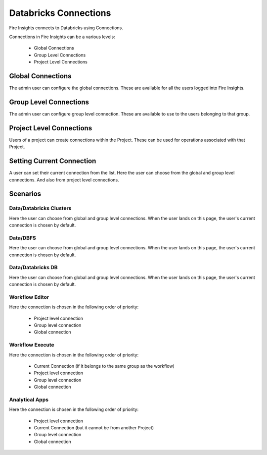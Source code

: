 Databricks Connections
======================

Fire Insights connects to Databricks using Connections.

Connections in Fire Insights can be a various levels:

  * Global Connections
  * Group Level Connections
  * Project Level Connections
  
Global Connections
------------------

The admin user can configure the global connections. These are available for all the users logged into Fire Insights.


Group Level Connections
-----------------------

The admin user can configure group level connection. These are available to use to the users belonging to that group.

Project Level Connections
-------------------------

Users of a project can create connections within the Project. These can be used for operations associated with that Project.

Setting Current Connection
--------------------------

A user can set their current connection from the list. Here the user can choose from the global and group level connections. And also from project level connections.


Scenarios
----------

Data/Databricks Clusters
+++++++++++++++

Here the user can choose from global and group level connections. 
When the user lands on this page, the user's current connection is chosen by default.

Data/DBFS
+++++++++++++++

Here the user can choose from global and group level connections.
When the user lands on this page, the user's current connection is chosen by default.


Data/Databricks DB
+++++++++++++++

Here the user can choose from global and group level connections.
When the user lands on this page, the user's current connection is chosen by default.


Workflow Editor
+++++++++++++++

Here the connection is chosen in the following order of priority:

  * Project level connection
  * Group level connection
  * Global connection
  
  
Workflow Execute
+++++++++++++++

Here the connection is chosen in the following order of priority:

  * Current Connection (if it belongs to the same group as the workflow)
  * Project level connection
  * Group level connection
  * Global connection
    
Analytical Apps
+++++++++++++++

Here the connection is chosen in the following order of priority:

  * Project level connection
  * Current Connection (but it cannot be from another Project)
  * Group level connection
  * Global connection
  
  



